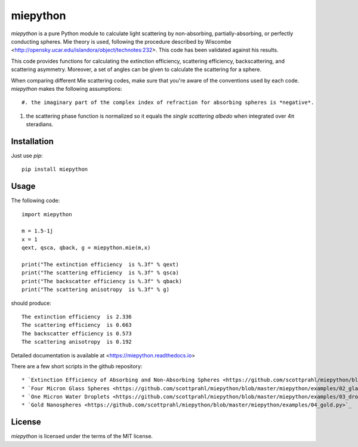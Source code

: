 miepython
=========

`miepython` is a pure Python module to calculate light scattering by non-absorbing, partially-absorbing, or perfectly conducting spheres. Mie theory is used, following the procedure described by Wiscombe <http://opensky.ucar.edu/islandora/object/technotes:232>. This code has been validated against his results.

This code provides functions for calculating the extinction efficiency, scattering efficiency, backscattering, and scattering asymmetry. Moreover, a set of angles can be given to calculate the scattering for a sphere.

When comparing different Mie scattering codes, make sure that you're aware of the conventions used by each code.  `miepython` makes the following assumptions::

#. the imaginary part of the complex index of refraction for absorbing spheres is *negative*.  

#. the scattering phase function is normalized so it equals the *single scattering albedo* when integrated over 4π steradians.

Installation
------------

Just use `pip`::

   pip install miepython

Usage
-----

The following code::

    import miepython
    
    m = 1.5-1j
    x = 1
    qext, qsca, qback, g = miepython.mie(m,x)

    print("The extinction efficiency  is %.3f" % qext)
    print("The scattering efficiency  is %.3f" % qsca)
    print("The backscatter efficiency is %.3f" % qback)
    print("The scattering anisotropy  is %.3f" % g)

should produce::

    The extinction efficiency  is 2.336
    The scattering efficiency  is 0.663
    The backscatter efficiency is 0.573
    The scattering anisotropy  is 0.192

Detailed documentation is available at <https://miepython.readthedocs.io>

There are a few short scripts in the github repository::

* `Extinction Efficiency of Absorbing and Non-Absorbing Spheres <https://github.com/scottprahl/miepython/blob/master/miepython/examples/01_dielectric.py>`_ 
* `Four Micron Glass Spheres <https://github.com/scottprahl/miepython/blob/master/miepython/examples/02_glass.py>`_ 
* `One Micron Water Droplets <https://github.com/scottprahl/miepython/blob/master/miepython/examples/03_droplets.py>`_ 
* `Gold Nanospheres <https://github.com/scottprahl/miepython/blob/master/miepython/examples/04_gold.py>`_ 

License
-------

`miepython` is licensed under the terms of the MIT license.
